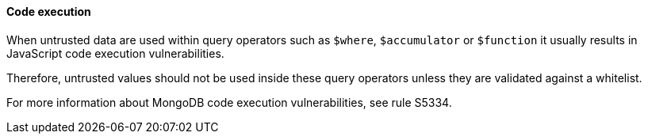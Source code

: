 ==== Code execution

When untrusted data are used within query operators such as `$where`, `$accumulator` or `$function` it usually results in JavaScript code execution vulnerabilities.

Therefore, untrusted values should not be used inside these query operators unless they are validated against a whitelist.

For more information about MongoDB code execution vulnerabilities, see rule S5334.